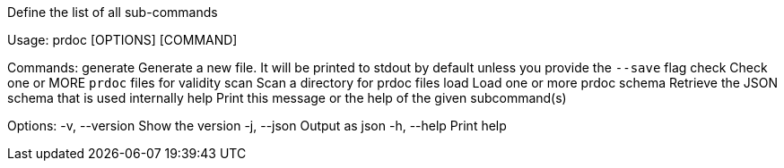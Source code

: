 Define the list of all sub-commands

Usage: prdoc [OPTIONS] [COMMAND]

Commands:
  generate  Generate a new file. It will be printed to stdout by default unless you provide the `--save` flag
  check     Check one or MORE `prdoc` files for validity
  scan      Scan a directory for prdoc files
  load      Load one or more prdoc
  schema    Retrieve the JSON schema that is used internally
  help      Print this message or the help of the given subcommand(s)

Options:
  -v, --version  Show the version
  -j, --json     Output as json
  -h, --help     Print help
